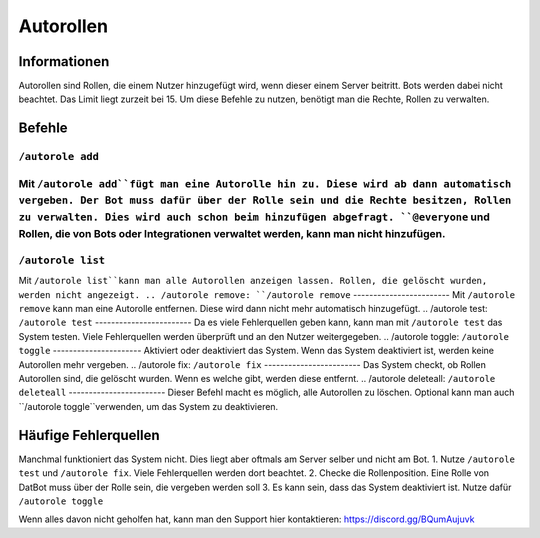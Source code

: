 *******
Autorollen
*******

Informationen
================
Autorollen sind Rollen, die einem Nutzer hinzugefügt wird, wenn dieser einem Server beitritt. Bots werden dabei nicht beachtet. Das Limit liegt zurzeit bei 15. 
Um diese Befehle zu nutzen, benötigt man die Rechte, Rollen zu verwalten.

Befehle
================
.. /autorole add:
``/autorole add``
------------------------
Mit ``/autorole add``fügt man eine Autorolle hin zu. Diese wird ab dann automatisch vergeben. Der Bot muss dafür über der Rolle sein und die Rechte besitzen, Rollen zu verwalten. Dies wird auch schon beim hinzufügen abgefragt. ``@everyone`` und  Rollen, die von Bots oder Integrationen verwaltet werden, kann man nicht hinzufügen.
------------------------
.. /autorole list:
``/autorole list``
------------------------
Mit ``/autorole list``kann man alle Autorollen anzeigen lassen. Rollen, die gelöscht wurden, werden nicht angezeigt. 
.. /autorole remove:
``/autorole remove``
------------------------
Mit ``/autorole remove`` kann man eine Autorolle entfernen. Diese wird dann nicht mehr automatisch hinzugefügt. 
.. /autorole test:
``/autorole test``
------------------------
Da es viele Fehlerquellen geben kann, kann man mit ``/autorole test`` das System testen. Viele Fehlerquellen werden überprüft und an den Nutzer weitergegeben. 
.. /autorole toggle:
``/autorole toggle``
----------------------
Aktiviert oder deaktiviert das System. Wenn das System deaktiviert ist, werden keine Autorollen mehr vergeben. 
.. /autorole fix:
``/autorole fix``
------------------------
Das System checkt, ob Rollen Autorollen sind, die gelöscht wurden. Wenn es welche gibt, werden diese entfernt.
.. /autorole deleteall:
``/autorole deleteall``
------------------------
Dieser Befehl macht es möglich, alle Autorollen zu löschen. Optional kann man auch ``/autorole toggle``verwenden, um das System zu deaktivieren. 

Häufige Fehlerquellen
================
Manchmal funktioniert das System nicht. Dies liegt aber oftmals am Server selber und nicht am Bot.
1. Nutze ``/autorole test`` und ``/autorole fix``. Viele Fehlerquellen werden dort beachtet.
2. Checke die Rollenposition. Eine Rolle von DatBot muss über der Rolle sein, die vergeben werden soll
3. Es kann sein, dass das System deaktiviert ist. Nutze dafür ``/autorole toggle``

Wenn alles davon nicht geholfen hat, kann man den Support hier kontaktieren: https://discord.gg/BQumAujuvk

